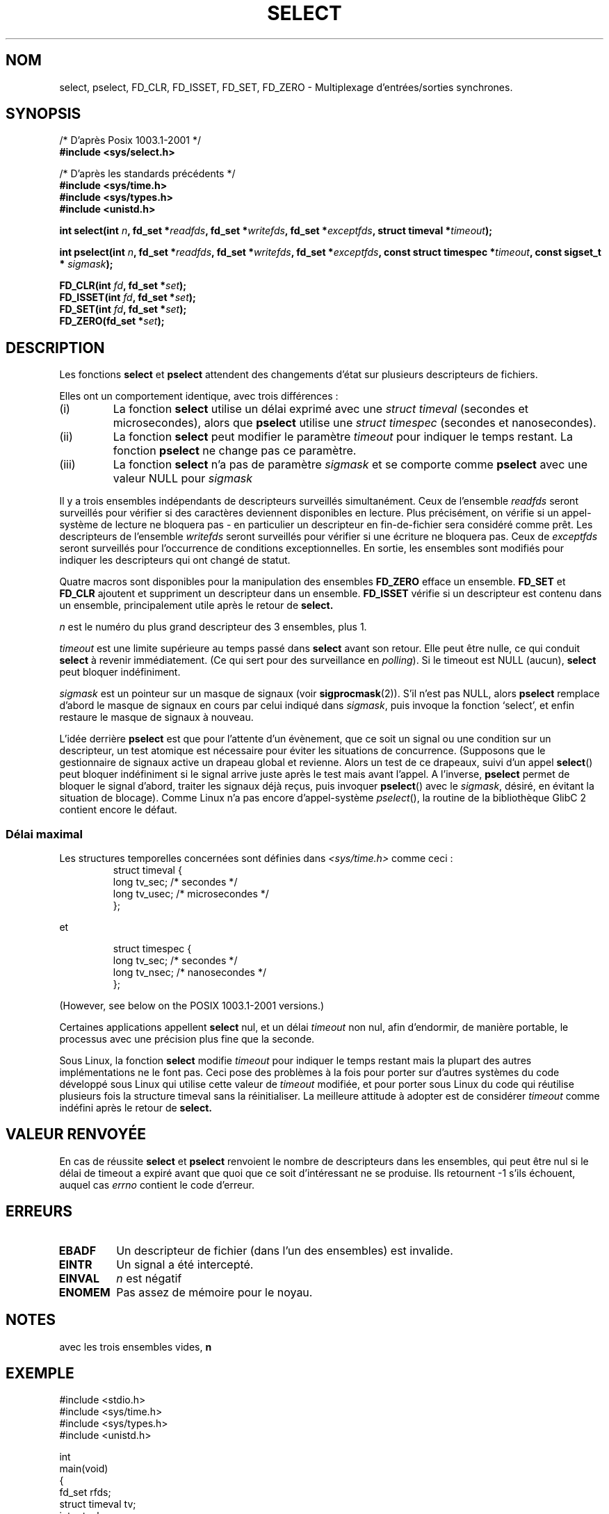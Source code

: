 .\" Hey Emacs! This file is -*- nroff -*- source.
.\"
.\" This manpage is copyright (C) 1992 Drew Eckhardt,
.\"                 copyright (C) 1995 Michael Shields.
.\"
.\" Permission is granted to make and distribute verbatim copies of this
.\" manual provided the copyright notice and this permission notice are
.\" preserved on all copies.
.\"
.\" Permission is granted to copy and distribute modified versions of this
.\" manual under the conditions for verbatim copying, provided that the
.\" entire resulting derived work is distributed under the terms of a
.\" permission notice identical to this one
.\" 
.\" Since the Linux kernel and libraries are constantly changing, this
.\" manual page may be incorrect or out-of-date.  The author(s) assume no
.\" responsibility for errors or omissions, or for damages resulting from
.\" the use of the information contained herein.  The author(s) may not
.\" have taken the same level of care in the production of this manual,
.\" which is licensed free of charge, as they might when working
.\" professionally.
.\" 
.\" Formatted or processed versions of this manual, if unaccompanied by
.\" the source, must acknowledge the copyright and authors of this work.
.\"
.\" Modified 1993-07-24 by Rik Faith <faith@cs.unc.edu>
.\" Modified 1995-05-18 by Jim Van Zandt <jrv@vanzandt.mv.com>
.\"
.\" Traduction 13/10/1996 par Christophe Blaess (ccb@club-internet.fr)
.\" Mise a Jour 8/04/97
.\" màj 26/06/2000 LDP 1.30
.\" màj 04/06/2001 LDP-man-pages-1.35
.\" Mise à jour 06/06/2001 - LDP-man-pages-1.37
.\" Mise a Jour 20/01/2002 - LDP-man-pages-1.47
.\" Mise a Jour 18/07/2003 - LDP-man-pages-1.56
.TH SELECT 2 "18 juillet 2003" LDP "Manuel du programmeur Linux"
.SH NOM
select, pselect, FD_CLR, FD_ISSET, FD_SET, FD_ZERO \- Multiplexage d'entrées/sorties synchrones.
.SH SYNOPSIS
/* D'après Posix 1003.1-2001 */
.br
.B #include <sys/select.h>
.sp
/* D'après les standards précédents */
.br
.B #include <sys/time.h>
.br
.B #include <sys/types.h>
.br
.B #include <unistd.h>
.sp
\fBint select(int \fIn\fB, fd_set *\fIreadfds\fB,
fd_set *\fIwritefds\fB, fd_set *\fIexceptfds\fB,
struct timeval *\fItimeout\fB);
.sp
\fBint pselect(int \fIn\fB, fd_set *\fIreadfds\fB,
fd_set *\fIwritefds\fB, fd_set *\fIexceptfds\fB,
const struct timespec *\fItimeout\fB, const sigset_t * \fIsigmask\fB);
.sp
.BI "FD_CLR(int " fd ", fd_set *" set );
.br
.BI "FD_ISSET(int " fd ", fd_set *" set );
.br
.BI "FD_SET(int " fd ", fd_set *" set );
.br
.BI "FD_ZERO(fd_set *" set );
.fi
.SH DESCRIPTION
Les fonctions
.B select
et
.B pselect
attendent des changements d'état sur plusieurs descripteurs de fichiers.
.PP
Elles ont un comportement identique, avec trois différences :
.TP
(i)
La fonction
.B select
utilise un délai exprimé avec une
.I struct timeval
(secondes et microsecondes), alors que
.B pselect
utilise une
.I struct timespec
(secondes et nanosecondes).
.TP
(ii)
La fonction
.B select
peut modifier le paramètre
.I timeout
pour indiquer le temps restant. La fonction
.B pselect
ne change pas ce paramètre.
.TP
(iii)
La fonction
.B select
n'a pas de paramètre
.I sigmask
et se comporte comme
.B pselect
avec une valeur NULL pour
.IR sigmask
.PP
Il y a trois ensembles indépendants de descripteurs surveillés simultanément.
Ceux de l'ensemble
.I readfds
seront surveillés pour vérifier si des caractères deviennent disponibles
en lecture. Plus précisément, on vérifie si un appel-système de lecture
ne bloquera pas - en particulier un descripteur en fin-de-fichier sera
considéré comme prêt. Les descripteurs de l'ensemble
.I writefds
seront surveillés pour vérifier si une écriture ne bloquera pas. Ceux de
.I exceptfds
seront surveillés pour l'occurrence de conditions exceptionnelles. 
En sortie, les ensembles sont modifiés pour indiquer les descripteurs
qui ont changé de statut.
.PP
Quatre macros sont disponibles pour la manipulation des ensembles
.B FD_ZERO
efface un ensemble.
.B FD_SET
et
.B FD_CLR
ajoutent et suppriment un descripteur dans un ensemble.
.B FD_ISSET
vérifie si un descripteur est contenu dans un ensemble, principalement
utile après le retour de
.B select.
.PP
.I n
est le numéro du plus grand descripteur des 3 ensembles, plus 1.
.PP
.I timeout
est une limite supérieure au temps passé dans
.B select
avant son retour.
Elle peut être nulle, ce qui conduit 
.B select 
à revenir immédiatement. (Ce qui sert pour des surveillance en
.IR polling ).
Si le timeout est NULL (aucun),
.B select
peut bloquer indéfiniment.
.PP
.I sigmask
est un pointeur sur un masque de signaux (voir
.BR sigprocmask (2)).
S'il n'est pas NULL, alors 
.B pselect
remplace d'abord le masque de signaux en cours par celui indiqué dans
.IR sigmask ,
puis invoque la fonction `select', et enfin restaure le masque
de signaux à nouveau.
.PP
L'idée derrière
.B pselect
est que pour l'attente d'un évènement, que ce soit un signal ou une condition
sur un descripteur, un test atomique est nécessaire pour éviter les
situations de concurrence. (Supposons que le gestionnaire de signaux active
un drapeau global et revienne. Alors un test de ce drapeaux, suivi d'un appel
.BR select ()
peut bloquer indéfiniment si le signal arrive juste après le test mais avant
l'appel. A l'inverse,
.B pselect
permet de bloquer le signal d'abord, traiter les signaux déjà reçus, puis
invoquer
.BR pselect ()
avec le 
.IR sigmask ,
désiré, en évitant la situation de blocage).
Comme Linux n'a pas encore d'appel-système
.IR pselect (),
la routine de la bibliothèque GlibC 2 contient encore le défaut.
.SS "Délai maximal"
Les structures temporelles concernées sont définies dans
.I <sys/time.h>
comme ceci\ :
.RS
.nf
struct timeval {
    long    tv_sec;         /* secondes      */
    long    tv_usec;        /* microsecondes */
};
.fi
.RE
 
et
 
.RS
.nf
struct timespec {
    long    tv_sec;         /* secondes     */
    long    tv_nsec;        /* nanosecondes */
};
.fi
.RE

(However, see below on the POSIX 1003.1-2001 versions.)
.PP                                                                          
Certaines applications appellent
.B select
nul, et un délai
.I timeout
non nul, afin d'endormir,
de manière portable,
le processus avec une précision plus fine que la seconde.
.PP
Sous Linux, la fonction
.B select
modifie
.I timeout
pour indiquer le temps restant mais la plupart des autres
implémentations ne le font pas.
Ceci pose des problèmes à la fois pour porter sur d'autres systèmes du 
code développé sous Linux qui utilise cette valeur de 
.I timeout
modifiée, et pour porter sous Linux du code qui réutilise plusieurs
fois la structure timeval sans la réinitialiser.
La meilleure attitude à adopter est de considérer
.I timeout
comme indéfini après le retour de
.B select.
.\" .PP - it is rumoured that:
.\" On BSD, when a timeout occurs, the file descriptor bits are not changed.
.\" - it is certainly true that:
.\" Linux follows SUSv2 and sets the bit masks to zero upon a timeout.
.SH "VALEUR RENVOYÉE"
En cas de réussite
.B select
et
.B pselect
renvoient le nombre de descripteurs dans les ensembles, qui peut être nul
si le délai de timeout a expiré avant que quoi que ce soit d'intéressant
ne se produise.
Ils retournent \-1 s'ils échouent, auquel cas
.I errno
contient le code d'erreur.
.SH ERREURS
.TP
.B EBADF
Un descripteur de fichier (dans l'un des ensembles) est invalide.
.TP
.B EINTR 
Un signal a été intercepté.
.TP
.B EINVAL 
.I n
est négatif
.TP
.B ENOMEM
Pas assez de mémoire pour le noyau.
.SH NOTES
avec les trois ensembles vides, 
.B n
.SH EXEMPLE
.nf
#include <stdio.h>
#include <sys/time.h>
#include <sys/types.h>
#include <unistd.h>

int
main(void)
{
    fd_set rfds;
    struct timeval tv;
    int retval;

    /* Surveiller stdin (fd 0) en attente d'entrées */
    FD_ZERO(&rfds);
    FD_SET(0, &rfds);
    /* Pendant 5 secondes maxi */
    tv.tv_sec = 5;
    tv.tv_usec = 0;

    retval = select(1, &rfds, NULL, NULL, &tv);
    /* Considérer tv comme indéfini maintenant ! */

    if (retval)
        printf("Données disponibles maintenant\\n");
        /* FD_ISSET(0, &rfds) est vrai */
    else
        printf("Pas de données depuis 5 secondes\\n");

    return (0);
}
.fi
.SH CONFORMITÉ
BSD 4.4 (la fonction
.B select
est apparue dans BSD 4.2).  Généralement portable depuis ou vers des
systèmes non-BSD supportant des clones de la couche sockets BSD (y compris
les variantes du Système V).
Néanmoins, sachez que les variantes du système V fixent une variable de
timeout avant le retour alors que les variantes BSD ne le font pas.
.PP
La fonction
.B pselect
est définie dans IEEE Std 1003.1g-2000 (POSIX.1g) et pour partie dans
POSIX 1003.1-2001.
On la trouve dans GlibC 2.1 et ultérieure.
Glibc2.0 a une fonction de ce nom, mais sans le paramètre
.IR sigmask .
.SH NOTES
Un ensemble fd_set est un buffer de taille fixe. Exécuter FD_CLR ou FD_SET avec
.I fd
négatif ou supérieur ou égal à FD_SETSIZE résultera en un comportement
indéfini. Plus encore, POSIX demande que
.I fd
soit un descripteur de fichier valide.

En ce qui concerne les types impliqués, la situation classique est que
les deux champs de la structure timeval soient des "long" (comme ci-dessous),
et que la structure soit définie dans
.IR <sys/time.h> .
La situation avec POSIX 1003.1-2001 est
    
.RS 
.nf 
struct timeval { 
    time_t         tv_sec;     /* seconds */
    suseconds_t    tv_usec;    /* microseconds */
};  
.fi
.RE

avec la structure définie dans
.I <sys/select.h>
et les types de données time_t et suseconds_t définis dans
.IR <sys/types.h> .
.LP
Concernant les prototypes, on demande classiquement l'inclusion
de
.I <time.h>
pour
.BR select .
Avec POSIX 1003.1-2001, on préfère inclure
.I <sys/select.h>
pour
.B select
et
.BR pselect .
Les bibliothèques libc4 et libc5 n'avaient pas d'en-tête
.IR "<sys/select.h>" ,
mais avec les GlibC 2.0 et suivantes le fichier existe.
Pour la GlibC 2.0, le prototype de 
.BR pselect
est toujours erroné. Avec la
GlibC 2.1-2.2.1 le prototype de
.B pselect
est fourni si la constante
.B _GNU_SOURCE
est définie avant l'inclusion. Avec GlibC 2.2.2-2.2.4,
il faut que la constante
.B _XOPEN_SOURCE
soit définie avec une valeur supérieure ou égale à 600.
Quoiqu'il en soit, depuis POSIX 1003.1-2001, le bon prototype devrait être
défini par défaut.
.SH "VOIR AUSSI"
Pour un tutoriel avec des exemples, voir
.BR select_tut (2).
.LP
D'autres pages ayant un vague rapport\ :
.BR accept (2),
.BR connect (2),
.BR poll (2),
.BR read (2),
.BR recv (2),
.BR send (2),
.BR sigprocmask (2),
.BR write (2)
.SH TRADUCTION
Christophe Blaess, 1996-2003.

